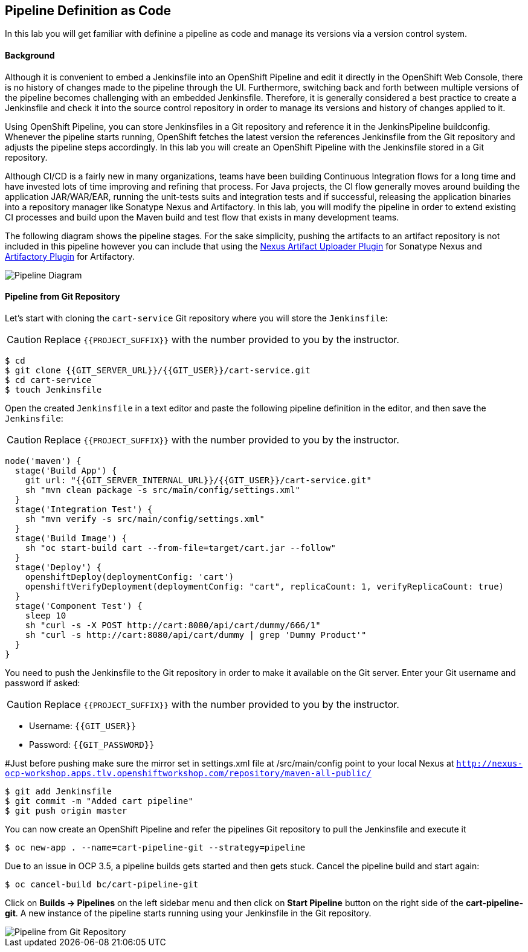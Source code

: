 ## Pipeline Definition as Code

In this lab you will get familiar with definine a pipeline as code and manage its versions via a version control system.

#### Background
Although it is convenient to embed a Jenkinsfile into an OpenShift Pipeline and edit it directly in the OpenShift Web Console, there is no history of changes made to the pipeline through the UI. Furthermore, switching back and forth between multiple versions of the pipeline becomes challenging with an embedded Jenkinsfile. Therefore, it is generally considered a best practice to create a Jenkinsfile and check it into the source control repository in order to manage its versions and history of changes applied to it.

Using OpenShift Pipeline, you can store Jenkinsfiles in a Git repository and reference it in the JenkinsPipeline buildconfig. Whenever the pipeline starts running, OpenShift fetches the latest version the references Jenkinsfile from the Git repository and adjusts the pipeline steps accordingly. In this lab you will create an OpenShift Pipeline with the Jenkinsfile stored in a Git repository.

Although CI/CD is a fairly new in many organizations, teams have been building Continuous Integration flows for a long time and have invested lots of time improving and refining that process. For Java projects, the CI flow generally moves around building the application JAR/WAR/EAR, running the unit-tests suits and integration tests and if successful, releasing the application binaries into a repository manager like Sonatype Nexus and Artifactory. In this lab, you will modify the pipeline in order to extend existing CI processes and build upon the Maven build and test flow that exists in many development teams.

The following diagram shows the pipeline stages. For the sake simplicity, pushing the artifacts to an artifact repository is not included in this pipeline however you can include that using the https://jenkins.io/doc/pipeline/steps/nexus-artifact-uploader/[Nexus Artifact Uploader Plugin] for Sonatype Nexus and https://jenkins.io/doc/pipeline/steps/artifactory/#artifactoryupload-upload-artifacts[Artifactory Plugin] for Artifactory.

image::devops-pipeline-scm-diagram.png[Pipeline Diagram]

#### Pipeline from Git Repository

Let’s start with cloning the `cart-service` Git repository where you will store the `Jenkinsfile`:

CAUTION: Replace `{{PROJECT_SUFFIX}}` with the number provided to you by the instructor.

[source,shell]
----
$ cd
$ git clone {{GIT_SERVER_URL}}/{{GIT_USER}}/cart-service.git
$ cd cart-service
$ touch Jenkinsfile
----

Open the created `Jenkinsfile` in a text editor and paste the following pipeline definition in the editor, and then save the `Jenkinsfile`:

CAUTION: Replace `{{PROJECT_SUFFIX}}` with the number provided to you by the instructor.

[source,shell]
----
node('maven') {
  stage('Build App') {
    git url: "{{GIT_SERVER_INTERNAL_URL}}/{{GIT_USER}}/cart-service.git"
    sh "mvn clean package -s src/main/config/settings.xml"
  }
  stage('Integration Test') {
    sh "mvn verify -s src/main/config/settings.xml"
  }
  stage('Build Image') {
    sh "oc start-build cart --from-file=target/cart.jar --follow"
  }
  stage('Deploy') {
    openshiftDeploy(deploymentConfig: 'cart')
    openshiftVerifyDeployment(deploymentConfig: "cart", replicaCount: 1, verifyReplicaCount: true)
  }
  stage('Component Test') {
    sleep 10
    sh "curl -s -X POST http://cart:8080/api/cart/dummy/666/1"
    sh "curl -s http://cart:8080/api/cart/dummy | grep 'Dummy Product'"
  }
}
----

You need to push the Jenkinsfile to the Git repository in order to make it available on the Git server. Enter your Git username and password if asked:

CAUTION: Replace `{{PROJECT_SUFFIX}}` with the number provided to you by the instructor.

* Username: `{{GIT_USER}}`
* Password: `{{GIT_PASSWORD}}`

#Just before pushing make sure the mirror set in settings.xml file at /src/main/config point to your local Nexus at
 `http://nexus-ocp-workshop.apps.tlv.openshiftworkshop.com/repository/maven-all-public/`

[source,shell]
----
$ git add Jenkinsfile
$ git commit -m "Added cart pipeline"
$ git push origin master
----

You can now create an OpenShift Pipeline and refer the pipelines Git repository to pull the Jenkinsfile and execute it

[source,shell]
----
$ oc new-app . --name=cart-pipeline-git --strategy=pipeline
----

Due to an issue in OCP 3.5, a pipeline builds gets started and then gets stuck. Cancel the pipeline build and start again:

[source,shell]
----
$ oc cancel-build bc/cart-pipeline-git
----

Click on *Builds -> Pipelines* on the left sidebar menu and then click on *Start Pipeline* button on the right side of 
the *cart-pipeline-git*. A new instance of the pipeline starts running using your Jenkinsfile in the Git repository.

image::devops-pipeline-scm-started.png[Pipeline from Git Repository]
